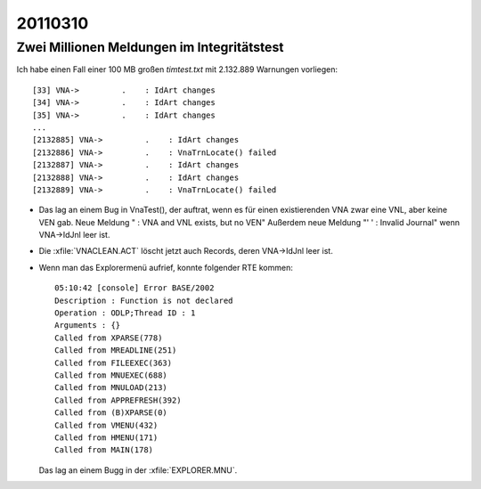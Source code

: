 20110310 
========

Zwei Millionen Meldungen im Integritätstest
-------------------------------------------

Ich habe einen Fall einer 100 MB großen `timtest.txt` mit 2.132.889 
Warnungen vorliegen::

  [33] VNA->         .    : IdArt changes
  [34] VNA->         .    : IdArt changes
  [35] VNA->         .    : IdArt changes
  ...
  [2132885] VNA->         .    : IdArt changes
  [2132886] VNA->         .    : VnaTrnLocate() failed
  [2132887] VNA->         .    : IdArt changes
  [2132888] VNA->         .    : IdArt changes
  [2132889] VNA->         .    : VnaTrnLocate() failed
 

- Das lag an einem Bug in VnaTest(), 
  der auftrat, wenn es für einen existierenden VNA zwar eine VNL, 
  aber keine VEN gab. 
  Neue Meldung " : VNA and VNL exists, but no VEN"
  Außerdem neue Meldung "'  ' : Invalid Journal" wenn VNA->IdJnl 
  leer ist.

- Die :xfile:`VNACLEAN.ACT` löscht jetzt auch Records, 
  deren VNA->IdJnl leer ist.

- Wenn man das Explorermenü aufrief, konnte folgender RTE kommen::

    05:10:42 [console] Error BASE/2002
    Description : Function is not declared
    Operation : ODLP;Thread ID : 1
    Arguments : {}
    Called from XPARSE(778)
    Called from MREADLINE(251)
    Called from FILEEXEC(363)
    Called from MNUEXEC(688)
    Called from MNULOAD(213)
    Called from APPREFRESH(392)
    Called from (B)XPARSE(0)
    Called from VMENU(432)
    Called from HMENU(171)
    Called from MAIN(178)


  Das lag an einem Bugg in der :xfile:`EXPLORER.MNU`.

